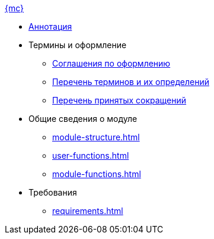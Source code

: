 .xref:index.adoc[{mc}]
* xref:index.adoc[Аннотация]

* Термины и оформление
** xref:formatting.adoc[Соглашения по оформлению]
** xref:terms.adoc[Перечень терминов и их определений]
** xref:abbreviations.adoc[Перечень принятых сокращений]

* Общие сведения о модуле
** xref:module-structure.adoc[]
** xref:user-functions.adoc[]
** xref:module-functions.adoc[]

* Требования
** xref:requirements.adoc[]
